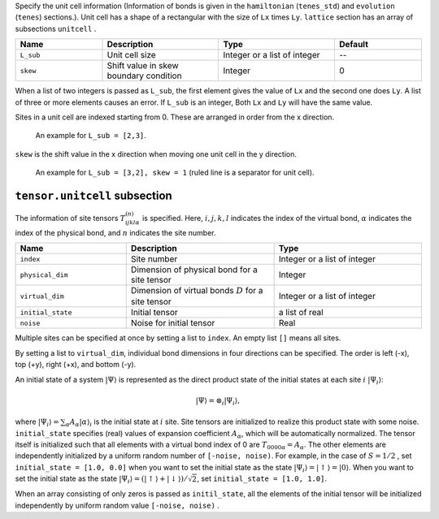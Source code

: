 .. highlight:: none

Specify the unit cell information (Information of bonds is given in the ``hamiltonian`` (``tenes_std``) and ``evolution`` (``tenes``)  sections.).
Unit cell has a shape of a rectangular with the size of ``Lx`` times ``Ly``.
``lattice`` section has an array of subsections ``unitcell`` .

.. csv-table::
   :header: "Name", "Description", "Type", "Default"
   :widths: 15, 20, 20, 15

   ``L_sub``, "Unit cell size", Integer or a list of integer, "--"
   ``skew``, "Shift value in skew boundary condition", Integer , 0

When a list of two integers is passed as ``L_sub``, the first element gives the value of ``Lx`` and the second one does ``Ly``.
A list of three or more elements causes an error.
If ``L_sub`` is an integer, Both ``Lx`` and ``Ly`` will have the same value.

Sites in a unit cell are indexed starting from 0.
These are arranged in order from the x direction.

.. figure:: ../../img/tensor_sec_fig1.*
   :width: 150px

   An example for ``L_sub = [2,3]``.

``skew`` is the shift value in the x direction when moving one unit cell in the y direction.

.. figure:: ../../img/tensor_sec_fig2.*
   :width: 400px

   An example for ``L_sub = [3,2], skew = 1`` (ruled line is a separator for unit cell).


``tensor.unitcell`` subsection
~~~~~~~~~~~~~~~~~~~~~~~~~~~~~~~~~~~~~~

The information of site tensors :math:`T_{ijkl\alpha}^{(n)}` is specified.
Here, :math:`i, j, k, l` indicates the index of the virtual bond, 
:math:`\alpha` indicates the index of the physical bond, 
and :math:`n` indicates the site number.

.. csv-table::
   :header: "Name", "Description", "Type"
   :widths: 15, 20, 20

   ``index``,         "Site number",                                            Integer or a list of integer
   ``physical_dim``,  "Dimension of physical bond for a site tensor",           Integer
   ``virtual_dim``,   "Dimension of virtual bonds :math:`D` for a site tensor", Integer or a list of integer
   ``initial_state``, "Initial tensor",                                         a list of real
   ``noise``,         "Noise for initial tensor",                               Real


Multiple sites can be specified at once by setting a list to ``index``.
An empty list ``[]`` means all sites.

By setting a list to ``virtual_dim``, individual bond dimensions in four directions can be specified.
The order is left (-x), top (+y), right (+x), and bottom (-y).

An initial state of a system :math:`|\Psi\rangle` is represented as
the direct product state of the initial states at each site :math:`i` :math:`|\Psi_i\rangle`:

.. math::
   |\Psi\rangle = \otimes_i |\Psi_i\rangle,

where :math:`|\Psi_i\rangle = \sum_\alpha A_\alpha |\alpha\rangle_i` is the initial state at :math:`i` site.
Site tensors are initialized to realize this product state with some noise.
``initial_state`` specifies (real) values of expansion coefficient :math:`A_\alpha`, which will be automatically normalized.
The tensor itself is initialized such that all elements with a virtual bond index of 0 are :math:`T_{0000\alpha} = A_\alpha`.
The other elements are independently initialized by a uniform random number of ``[-noise, noise)``.
For example, in the case of :math:`S=1/2` , 
set ``initial_state = [1.0, 0.0]`` when you want to set the initial state as the state :math:`|\Psi_i\rangle = |\uparrow\rangle = |0\rangle`.
When you want to set the initial state as the state :math:`|\Psi_i\rangle = \left(|\uparrow\rangle + |\downarrow\rangle\right)/\sqrt{2}`, set ``initial_state = [1.0, 1.0]``.

When an array consisting of only zeros is passed as ``initil_state``, all the elements of the initial tensor will be initialized independently by uniform random value ``[-noise, noise)`` .
